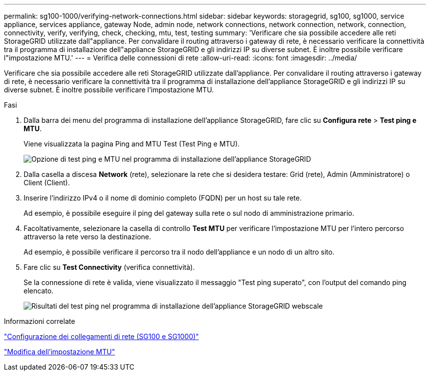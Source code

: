 ---
permalink: sg100-1000/verifying-network-connections.html 
sidebar: sidebar 
keywords: storagegrid, sg100, sg1000, service appliance, services appliance, gateway Node, admin node, network connections, network connection, network, connection, connectivity, verify, verifying, check, checking, mtu, test, testing 
summary: 'Verificare che sia possibile accedere alle reti StorageGRID utilizzate dall"appliance. Per convalidare il routing attraverso i gateway di rete, è necessario verificare la connettività tra il programma di installazione dell"appliance StorageGRID e gli indirizzi IP su diverse subnet. È inoltre possibile verificare l"impostazione MTU.' 
---
= Verifica delle connessioni di rete
:allow-uri-read: 
:icons: font
:imagesdir: ../media/


[role="lead"]
Verificare che sia possibile accedere alle reti StorageGRID utilizzate dall'appliance. Per convalidare il routing attraverso i gateway di rete, è necessario verificare la connettività tra il programma di installazione dell'appliance StorageGRID e gli indirizzi IP su diverse subnet. È inoltre possibile verificare l'impostazione MTU.

.Fasi
. Dalla barra dei menu del programma di installazione dell'appliance StorageGRID, fare clic su *Configura rete* > *Test ping e MTU*.
+
Viene visualizzata la pagina Ping and MTU Test (Test Ping e MTU).

+
image::../media/ping_test_start.png[Opzione di test ping e MTU nel programma di installazione dell'appliance StorageGRID]

. Dalla casella a discesa *Network* (rete), selezionare la rete che si desidera testare: Grid (rete), Admin (Amministratore) o Client (Client).
. Inserire l'indirizzo IPv4 o il nome di dominio completo (FQDN) per un host su tale rete.
+
Ad esempio, è possibile eseguire il ping del gateway sulla rete o sul nodo di amministrazione primario.

. Facoltativamente, selezionare la casella di controllo *Test MTU* per verificare l'impostazione MTU per l'intero percorso attraverso la rete verso la destinazione.
+
Ad esempio, è possibile verificare il percorso tra il nodo dell'appliance e un nodo di un altro sito.

. Fare clic su *Test Connectivity* (verifica connettività).
+
Se la connessione di rete è valida, viene visualizzato il messaggio "Test ping superato", con l'output del comando ping elencato.

+
image::../media/ping_test_passed.png[Risultati del test ping nel programma di installazione dell'appliance StorageGRID webscale]



.Informazioni correlate
link:configuring-network-links-sg100-and-sg1000.html["Configurazione dei collegamenti di rete (SG100 e SG1000)"]

link:changing-mtu-setting.html["Modifica dell'impostazione MTU"]

